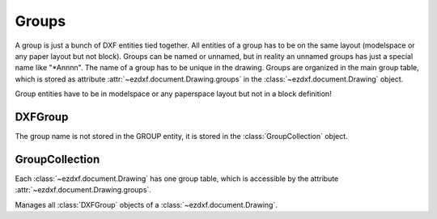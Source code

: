 Groups
======

.. module:: ezdxf.entities.dxfgroups


A group is just a bunch of DXF entities tied together. All entities of a group
has to be on the same layout (modelspace or any paper layout but not block).
Groups can be named or unnamed, but in reality an unnamed groups has just a
special name like "\*Annnn". The name of a group has to be unique in the drawing.
Groups are organized in the main group table, which is stored as attribute
:attr:`~ezdxf.document.Drawing.groups` in the :class:`~ezdxf.document.Drawing`
object.

Group entities have to be in modelspace or any paperspace layout but not in a
block definition!

DXFGroup
--------

.. class:: DXFGroup

    The group name is not stored in the GROUP entity, it is stored in the
    :class:`GroupCollection` object.

    .. attribute:: dxf.description

        group description (string)

    .. attribute:: dxf.unnamed

        1 for unnamed, 0 for named group (int)

    .. attribute:: dxf.selectable

        1 for selectable, 0 for not selectable group (int)

    .. automethod:: __iter__

    .. automethod:: __len__

    .. automethod:: __getitem__

    .. automethod:: __contains__

    .. automethod:: handles

    .. automethod:: edit_data

    .. automethod:: set_data

    .. automethod:: extend

    .. automethod:: clear

    .. automethod:: audit

GroupCollection
---------------

Each :class:`~ezdxf.document.Drawing` has one group table, which is accessible
by the attribute :attr:`~ezdxf.document.Drawing.groups`.

.. class:: GroupCollection

    Manages all :class:`DXFGroup` objects of a :class:`~ezdxf.document.Drawing`.

    .. method:: __len__

        Returns the count of DXF groups.

    .. method:: __iter__

        Iterate over all existing groups as (`name`, `group`) tuples. `name` is
        the name of the group as string and `group` is an :class:`DXFGroup`
        object.

    .. method:: __contains__

        Returns ``True`` if a group `name` exist.

    .. method:: get(name: str) -> DXFGroup

        Returns the group `name`. Raises :class:`DXFKeyError` if group `name`
        does not exist.

    .. automethod:: groups

    .. automethod:: new

    .. automethod:: delete

    .. method:: clear

       Delete all groups.

    .. automethod:: audit